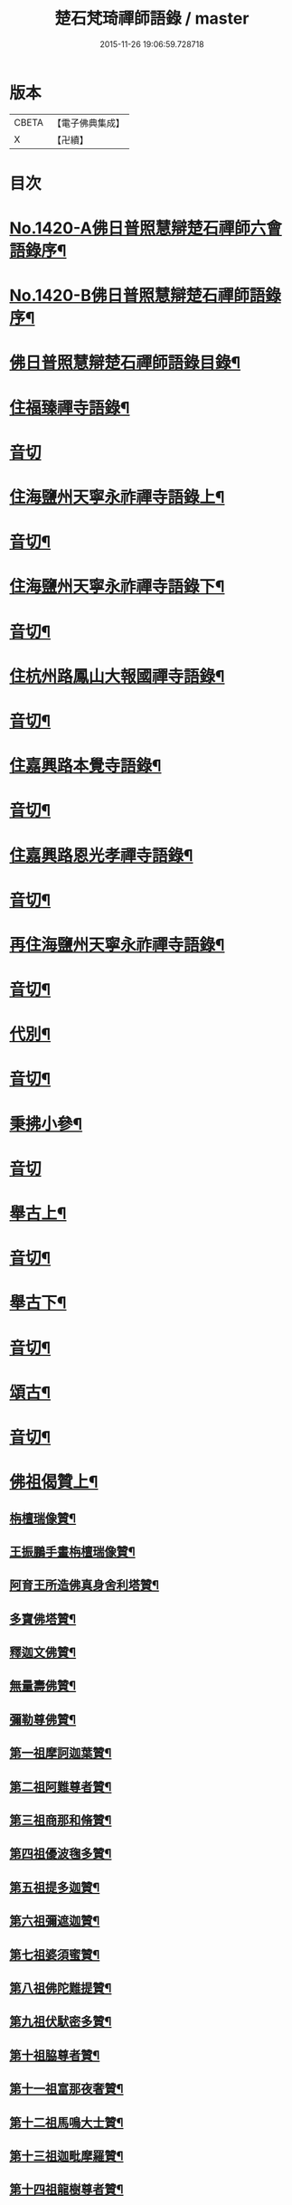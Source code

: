 #+TITLE: 楚石梵琦禪師語錄 / master
#+DATE: 2015-11-26 19:06:59.728718
* 版本
 |     CBETA|【電子佛典集成】|
 |         X|【卍續】    |

* 目次
* [[file:KR6q0353_001.txt::001-0548a1][No.1420-A佛日普照慧辯楚石禪師六會語錄序¶]]
* [[file:KR6q0353_001.txt::0548b11][No.1420-B佛日普照慧辯楚石禪師語錄序¶]]
* [[file:KR6q0353_001.txt::0548c14][佛日普照慧辯楚石禪師語錄目錄¶]]
* [[file:KR6q0353_001.txt::0549c4][住福臻禪寺語錄¶]]
* [[file:KR6q0353_001.txt::0551b24][音切]]
* [[file:KR6q0353_002.txt::002-0551c8][住海鹽州天寧永祚禪寺語錄上¶]]
* [[file:KR6q0353_002.txt::0556c12][音切¶]]
* [[file:KR6q0353_003.txt::003-0556c19][住海鹽州天寧永祚禪寺語錄下¶]]
* [[file:KR6q0353_003.txt::0561c22][音切¶]]
* [[file:KR6q0353_004.txt::004-0562a4][住杭州路鳳山大報國禪寺語錄¶]]
* [[file:KR6q0353_004.txt::0566c17][音切¶]]
* [[file:KR6q0353_005.txt::005-0567a4][住嘉興路本覺寺語錄¶]]
* [[file:KR6q0353_005.txt::0573c19][音切¶]]
* [[file:KR6q0353_006.txt::006-0574a4][住嘉興路恩光孝禪寺語錄¶]]
* [[file:KR6q0353_006.txt::0577c5][音切¶]]
* [[file:KR6q0353_007.txt::007-0577c10][再住海鹽州天寧永祚禪寺語錄¶]]
* [[file:KR6q0353_007.txt::0581c11][音切¶]]
* [[file:KR6q0353_008.txt::008-0581c15][代別¶]]
* [[file:KR6q0353_008.txt::0589c13][音切¶]]
* [[file:KR6q0353_009.txt::009-0589c18][秉拂小參¶]]
* [[file:KR6q0353_009.txt::0594c24][音切]]
* [[file:KR6q0353_010.txt::010-0595a9][舉古上¶]]
* [[file:KR6q0353_010.txt::0601b5][音切¶]]
* [[file:KR6q0353_011.txt::011-0601b12][舉古下¶]]
* [[file:KR6q0353_011.txt::0607c19][音切¶]]
* [[file:KR6q0353_012.txt::012-0608a4][頌古¶]]
* [[file:KR6q0353_012.txt::0615b16][音切¶]]
* [[file:KR6q0353_013.txt::013-0615c4][佛祖偈贊上¶]]
** [[file:KR6q0353_013.txt::013-0615c6][栴檀瑞像贊¶]]
** [[file:KR6q0353_013.txt::013-0615c20][王振鵬手畫栴檀瑞像贊¶]]
** [[file:KR6q0353_013.txt::013-0615c24][阿育王所造佛真身舍利塔贊¶]]
** [[file:KR6q0353_013.txt::0616a4][多寶佛塔贊¶]]
** [[file:KR6q0353_013.txt::0616a8][釋迦文佛贊¶]]
** [[file:KR6q0353_013.txt::0616a12][無量壽佛贊¶]]
** [[file:KR6q0353_013.txt::0616a16][彌勒尊佛贊¶]]
** [[file:KR6q0353_013.txt::0616a20][第一祖摩訶迦葉贊¶]]
** [[file:KR6q0353_013.txt::0616a24][第二祖阿難尊者贊¶]]
** [[file:KR6q0353_013.txt::0616b4][第三祖商那和脩贊¶]]
** [[file:KR6q0353_013.txt::0616b8][第四祖優波毱多贊¶]]
** [[file:KR6q0353_013.txt::0616b12][第五祖提多迦贊¶]]
** [[file:KR6q0353_013.txt::0616b16][第六祖彌遮迦贊¶]]
** [[file:KR6q0353_013.txt::0616b20][第七祖婆須蜜贊¶]]
** [[file:KR6q0353_013.txt::0616b24][第八祖佛陀難提贊¶]]
** [[file:KR6q0353_013.txt::0616c4][第九祖伏䭾密多贊¶]]
** [[file:KR6q0353_013.txt::0616c8][第十祖脇尊者贊¶]]
** [[file:KR6q0353_013.txt::0616c12][第十一祖富那夜奢贊¶]]
** [[file:KR6q0353_013.txt::0616c16][第十二祖馬鳴大士贊¶]]
** [[file:KR6q0353_013.txt::0616c20][第十三祖迦毗摩羅贊¶]]
** [[file:KR6q0353_013.txt::0616c24][第十四祖龍樹尊者贊¶]]
** [[file:KR6q0353_013.txt::0617a4][第十五祖迦那提婆贊¶]]
** [[file:KR6q0353_013.txt::0617a8][第十六祖羅睺羅多贊¶]]
** [[file:KR6q0353_013.txt::0617a12][第十七祖僧伽難提贊¶]]
** [[file:KR6q0353_013.txt::0617a16][第十八祖伽耶舍多贊¶]]
** [[file:KR6q0353_013.txt::0617a20][第十九祖鳩摩羅多贊¶]]
** [[file:KR6q0353_013.txt::0617a24][第二十祖闍夜多贊¶]]
** [[file:KR6q0353_013.txt::0617b4][第二十一祖婆修槃頭贊¶]]
** [[file:KR6q0353_013.txt::0617b8][第二十二祖摩拏羅贊¶]]
** [[file:KR6q0353_013.txt::0617b12][第二十三祖鶴勒那贊¶]]
** [[file:KR6q0353_013.txt::0617b16][第二十四祖師子尊者贊¶]]
** [[file:KR6q0353_013.txt::0617b20][第二十五祖婆舍斯多贊¶]]
** [[file:KR6q0353_013.txt::0617b24][第二十六祖不如蜜多贊¶]]
** [[file:KR6q0353_013.txt::0617c4][第二十七祖般若多羅贊¶]]
** [[file:KR6q0353_013.txt::0617c8][第二十八祖菩提達磨贊¶]]
** [[file:KR6q0353_013.txt::0617c12][第二十九祖慧可大師贊¶]]
** [[file:KR6q0353_013.txt::0617c16][第三十祖僧璨大師贊¶]]
** [[file:KR6q0353_013.txt::0617c20][第三十一祖道信大師贊¶]]
** [[file:KR6q0353_013.txt::0617c24][第三十二祖弘忍大師贊¶]]
** [[file:KR6q0353_013.txt::0618a4][第三十三祖慧能大師贊¶]]
** [[file:KR6q0353_013.txt::0618a8][文殊大士贊¶]]
** [[file:KR6q0353_013.txt::0618a12][普賢大士贊¶]]
** [[file:KR6q0353_013.txt::0618a16][觀音大士贊¶]]
** [[file:KR6q0353_013.txt::0619c21][如意寶輪王菩薩贊¶]]
** [[file:KR6q0353_013.txt::0620a4][地藏王菩薩贊¶]]
** [[file:KR6q0353_013.txt::0620a9][文殊問維摩疾圖贊¶]]
** [[file:KR6q0353_013.txt::0620a13][文殊大士贊¶]]
** [[file:KR6q0353_013.txt::0620a19][維摩居士贊¶]]
** [[file:KR6q0353_013.txt::0620a22][彌勒菩薩贊¶]]
** [[file:KR6q0353_013.txt::0620a24][辟支佛牙贊]]
* [[file:KR6q0353_013.txt::0620b15][音切¶]]
* [[file:KR6q0353_014.txt::014-0620c4][佛祖偈贊下¶]]
** [[file:KR6q0353_014.txt::014-0620c6][十六大阿羅漢贊¶]]
*** [[file:KR6q0353_014.txt::014-0620c7][第一位西瞿耶尼洲賓度羅䟦羅墮闍尊者¶]]
*** [[file:KR6q0353_014.txt::014-0620c11][第二位迦濕彌羅國迦諾迦伐蹉迦尊者¶]]
*** [[file:KR6q0353_014.txt::014-0620c15][第三位東勝身洲迦諾迦䟦釐墮闍尊者¶]]
*** [[file:KR6q0353_014.txt::014-0620c19][第四位北俱盧洲蘇頻陁尊者¶]]
*** [[file:KR6q0353_014.txt::014-0620c23][第五位南贍部洲諾詎羅阿氏多尊者¶]]
*** [[file:KR6q0353_014.txt::0621a4][第六位耽沒羅州䟦陁羅尊者¶]]
*** [[file:KR6q0353_014.txt::0621a8][第七位僧迦茶洲迦理迦尊者¶]]
*** [[file:KR6q0353_014.txt::0621a12][第八位鉢囉羅洲伐闍羅吠多羅尊者¶]]
*** [[file:KR6q0353_014.txt::0621a16][第九位香醉山中戌愽迦尊者¶]]
*** [[file:KR6q0353_014.txt::0621a20][第十位三十三天中半托迦尊者¶]]
*** [[file:KR6q0353_014.txt::0621a24][第十一位畢利颺瞿洲羅怙羅尊者¶]]
*** [[file:KR6q0353_014.txt::0621b4][第十二位半度波山中迦那犀那尊者¶]]
*** [[file:KR6q0353_014.txt::0621b8][第十三位廣脇山中因竭陁尊者¶]]
*** [[file:KR6q0353_014.txt::0621b12][第十四位可住山中伐那波斯尊者¶]]
*** [[file:KR6q0353_014.txt::0621b16][第十五位鷲峯山中阿氏多尊者¶]]
*** [[file:KR6q0353_014.txt::0621b20][第十六位持軸山中注茶半托迦尊者¶]]
** [[file:KR6q0353_014.txt::0621b24][第九祖伏䭾蜜多贊¶]]
** [[file:KR6q0353_014.txt::0621c6][布袋贊¶]]
** [[file:KR6q0353_014.txt::0621c15][寒拾贊¶]]
** [[file:KR6q0353_014.txt::0621c24][智者大師贊¶]]
** [[file:KR6q0353_014.txt::0622a6][清涼國師贊¶]]
** [[file:KR6q0353_014.txt::0622a11][達磨大師贊¶]]
** [[file:KR6q0353_014.txt::0622b5][因陀羅所畫十六祖聞上人請贊¶]]
*** [[file:KR6q0353_014.txt::0622b6][初祖¶]]
*** [[file:KR6q0353_014.txt::0622b8][六祖¶]]
*** [[file:KR6q0353_014.txt::0622b10][牛頭¶]]
*** [[file:KR6q0353_014.txt::0622b12][鳥窠¶]]
*** [[file:KR6q0353_014.txt::0622b14][南岳¶]]
*** [[file:KR6q0353_014.txt::0622b16][馬祖¶]]
*** [[file:KR6q0353_014.txt::0622b18][百丈¶]]
*** [[file:KR6q0353_014.txt::0622b20][趙州¶]]
*** [[file:KR6q0353_014.txt::0622b22][雪峯¶]]
*** [[file:KR6q0353_014.txt::0622b24][玄沙¶]]
*** [[file:KR6q0353_014.txt::0622c2][雲門¶]]
*** [[file:KR6q0353_014.txt::0622c4][慈明¶]]
*** [[file:KR6q0353_014.txt::0622c6][楊岐¶]]
*** [[file:KR6q0353_014.txt::0622c8][白雲¶]]
*** [[file:KR6q0353_014.txt::0622c10][圓悟¶]]
*** [[file:KR6q0353_014.txt::0622c12][大慧¶]]
** [[file:KR6q0353_014.txt::0622c14][因陀羅所畫諸聖聞上人請贊¶]]
*** [[file:KR6q0353_014.txt::0622c15][空生¶]]
*** [[file:KR6q0353_014.txt::0622c17][豐干¶]]
*** [[file:KR6q0353_014.txt::0622c19][寒山¶]]
*** [[file:KR6q0353_014.txt::0622c21][拾得¶]]
*** [[file:KR6q0353_014.txt::0622c23][寶公¶]]
*** [[file:KR6q0353_014.txt::0622c24][布袋]]
*** [[file:KR6q0353_014.txt::0623a3][懶瓚¶]]
*** [[file:KR6q0353_014.txt::0623a5][船子¶]]
** [[file:KR6q0353_014.txt::0623a7][趙州和尚贊¶]]
** [[file:KR6q0353_014.txt::0623a13][雲門大師贊¶]]
** [[file:KR6q0353_014.txt::0623a19][臨濟大師贊¶]]
** [[file:KR6q0353_014.txt::0623a24][楊岐祖師贊¶]]
** [[file:KR6q0353_014.txt::0623b4][五祖和尚贊¶]]
** [[file:KR6q0353_014.txt::0623b10][圓悟祖師贊¶]]
** [[file:KR6q0353_014.txt::0623b16][大慧祖師贊¶]]
** [[file:KR6q0353_014.txt::0623b23][日本淵默菴畫二十二祖請贊¶]]
*** [[file:KR6q0353_014.txt::0623b24][初祖¶]]
*** [[file:KR6q0353_014.txt::0623c3][二祖¶]]
*** [[file:KR6q0353_014.txt::0623c6][三祖¶]]
*** [[file:KR6q0353_014.txt::0623c9][四祖¶]]
*** [[file:KR6q0353_014.txt::0623c12][五祖¶]]
*** [[file:KR6q0353_014.txt::0623c15][六祖¶]]
*** [[file:KR6q0353_014.txt::0623c18][南岳¶]]
*** [[file:KR6q0353_014.txt::0623c21][馬祖¶]]
*** [[file:KR6q0353_014.txt::0623c24][百丈¶]]
*** [[file:KR6q0353_014.txt::0624a3][黃檗¶]]
*** [[file:KR6q0353_014.txt::0624a6][臨濟¶]]
*** [[file:KR6q0353_014.txt::0624a9][興化¶]]
*** [[file:KR6q0353_014.txt::0624a12][南院¶]]
*** [[file:KR6q0353_014.txt::0624a15][風穴¶]]
*** [[file:KR6q0353_014.txt::0624a18][首山¶]]
*** [[file:KR6q0353_014.txt::0624a21][汾陽¶]]
*** [[file:KR6q0353_014.txt::0624a24][慈明¶]]
*** [[file:KR6q0353_014.txt::0624b3][楊岐¶]]
*** [[file:KR6q0353_014.txt::0624b6][白雲¶]]
*** [[file:KR6q0353_014.txt::0624b9][五祖¶]]
*** [[file:KR6q0353_014.txt::0624b12][圓悟¶]]
*** [[file:KR6q0353_014.txt::0624b15][妙喜¶]]
** [[file:KR6q0353_014.txt::0624b18][徑山寂照先師元叟和尚贊¶]]
** [[file:KR6q0353_014.txt::0624b24][道場晉翁和尚贊¶]]
** [[file:KR6q0353_014.txt::0624c5][受業先師天寧訥翁和尚贊¶]]
** [[file:KR6q0353_014.txt::0624c12][自題¶]]
** [[file:KR6q0353_014.txt::0625a8][古鼎和尚遺像祥符林長老請贊¶]]
** [[file:KR6q0353_014.txt::0625a12][紹興崇報行中和尚壽像上乘明長老請贊¶]]
** [[file:KR6q0353_014.txt::0625a18][西白禪師壽像祇園文長老請贊¶]]
* [[file:KR6q0353_014.txt::0625b2][音切¶]]
* [[file:KR6q0353_015.txt::015-0625b10][法語¶]]
** [[file:KR6q0353_015.txt::015-0625b12][示覺首座¶]]
** [[file:KR6q0353_015.txt::015-0625b20][示觀提點¶]]
** [[file:KR6q0353_015.txt::0625c5][示辯長老¶]]
** [[file:KR6q0353_015.txt::0625c17][此宗示弘首座¶]]
** [[file:KR6q0353_015.txt::0626a5][示觀藏主¶]]
* [[file:KR6q0353_015.txt::0626a18][偈頌一¶]]
** [[file:KR6q0353_015.txt::0626a20][送智維那往江西¶]]
** [[file:KR6q0353_015.txt::0626b6][送默菴淵首座¶]]
** [[file:KR6q0353_015.txt::0626b14][示善禪人¶]]
** [[file:KR6q0353_015.txt::0626b20][送中竺月首座遊江西¶]]
** [[file:KR6q0353_015.txt::0626c2][送福州諾禪人再參天童¶]]
** [[file:KR6q0353_015.txt::0626c8][送朗藏主禮栴檀像文殊聖師¶]]
** [[file:KR6q0353_015.txt::0626c16][送圭侍者歸天台¶]]
** [[file:KR6q0353_015.txt::0626c23][送贊禪人遊台雁¶]]
** [[file:KR6q0353_015.txt::0627a8][送顯侍者遊四明¶]]
** [[file:KR6q0353_015.txt::0627a13][送昇禪人遊金陵¶]]
** [[file:KR6q0353_015.txt::0627a23][送能仁顯首座遊金陵¶]]
** [[file:KR6q0353_015.txt::0627b6][用南楚和尚韻送玫書記往天童禮寶陀¶]]
** [[file:KR6q0353_015.txt::0627b13][送印禪人¶]]
** [[file:KR6q0353_015.txt::0627b18][送大梅元維那¶]]
** [[file:KR6q0353_015.txt::0627b23][送祥禪人¶]]
** [[file:KR6q0353_015.txt::0627c3][送延聖世首座還日本¶]]
** [[file:KR6q0353_015.txt::0627c7][送淨慈妙藏主¶]]
** [[file:KR6q0353_015.txt::0627c12][送天寧敬藏主¶]]
** [[file:KR6q0353_015.txt::0627c17][送觀藏主還里¶]]
** [[file:KR6q0353_015.txt::0627c21][送報本禧都寺¶]]
** [[file:KR6q0353_015.txt::0628a2][送中竺偉藏主¶]]
** [[file:KR6q0353_015.txt::0628a7][送一禪人¶]]
** [[file:KR6q0353_015.txt::0628a12][送了禪人¶]]
** [[file:KR6q0353_015.txt::0628a17][送雲禪人回仰山¶]]
** [[file:KR6q0353_015.txt::0628a22][送喜禪人¶]]
** [[file:KR6q0353_015.txt::0628b4][送宜禪人¶]]
** [[file:KR6q0353_015.txt::0628b9][送日本東藏主遊台鴈¶]]
** [[file:KR6q0353_015.txt::0628b15][送徑山空維那¶]]
** [[file:KR6q0353_015.txt::0628b20][送訢侍者參松月翁¶]]
** [[file:KR6q0353_015.txt::0628c3][送月侍者江西禮祖¶]]
** [[file:KR6q0353_015.txt::0628c8][送義禪人遊台鴈¶]]
** [[file:KR6q0353_015.txt::0628c14][送徹侍者禮補陀兼省師覲親¶]]
** [[file:KR6q0353_015.txt::0628c20][送哲禪人仗錫省師并柬仲默和尚¶]]
** [[file:KR6q0353_015.txt::0629a3][送淨慈明侍者回東山¶]]
** [[file:KR6q0353_015.txt::0629a9][送哲藏主省師¶]]
** [[file:KR6q0353_015.txt::0629a17][送均禪人禮祖¶]]
** [[file:KR6q0353_015.txt::0629a22][贈智浴主誦經化柴¶]]
** [[file:KR6q0353_015.txt::0629b5][送石霜在首座歸國¶]]
** [[file:KR6q0353_015.txt::0629b11][送彭禪人歸里¶]]
** [[file:KR6q0353_015.txt::0629b18][送的藏主歸里¶]]
** [[file:KR6q0353_015.txt::0629b24][送天寧謚藏主回淨光¶]]
** [[file:KR6q0353_015.txt::0629c8][送因維那省親¶]]
** [[file:KR6q0353_015.txt::0629c15][送澤禪人¶]]
** [[file:KR6q0353_015.txt::0629c21][送興藏主游金陵¶]]
** [[file:KR6q0353_015.txt::0630a3][送心禪人¶]]
** [[file:KR6q0353_015.txt::0630a7][送蔣山皎藏主¶]]
** [[file:KR6q0353_015.txt::0630a12][送源維那¶]]
** [[file:KR6q0353_015.txt::0630a17][送森藏主¶]]
** [[file:KR6q0353_015.txt::0630a22][送基禪人¶]]
** [[file:KR6q0353_015.txt::0630b4][送道場傅維那¶]]
** [[file:KR6q0353_015.txt::0630b11][送寧禪人禮祖¶]]
** [[file:KR6q0353_015.txt::0630b15][送性禪人¶]]
** [[file:KR6q0353_015.txt::0630b19][送清禪人之九江¶]]
** [[file:KR6q0353_015.txt::0630b24][送吉禪人¶]]
** [[file:KR6q0353_015.txt::0630c6][送直藏主¶]]
** [[file:KR6q0353_015.txt::0630c12][送珠藏主回廣¶]]
** [[file:KR6q0353_015.txt::0630c17][送方禪人回仰山¶]]
** [[file:KR6q0353_015.txt::0630c22][送福禪人回閩¶]]
** [[file:KR6q0353_015.txt::0631a3][送覩禪人禮五臺¶]]
** [[file:KR6q0353_015.txt::0631a8][送道禪人¶]]
** [[file:KR6q0353_015.txt::0631a13][送慶禪人¶]]
** [[file:KR6q0353_015.txt::0631a17][送幸禪人¶]]
** [[file:KR6q0353_015.txt::0631a22][送密禪人¶]]
* [[file:KR6q0353_015.txt::0631b6][音切¶]]
* [[file:KR6q0353_016.txt::016-0631b12][偈頌二¶]]
** [[file:KR6q0353_016.txt::016-0631b14][送全首座回仰山¶]]
** [[file:KR6q0353_016.txt::016-0631b21][送宗禪人回雪峯¶]]
** [[file:KR6q0353_016.txt::0631c5][送普禪人還閩¶]]
** [[file:KR6q0353_016.txt::0631c11][送一禪人禮補陀¶]]
** [[file:KR6q0353_016.txt::0631c16][送俊禪人¶]]
** [[file:KR6q0353_016.txt::0631c21][送可禪人¶]]
** [[file:KR6q0353_016.txt::0632a2][送理禪人¶]]
** [[file:KR6q0353_016.txt::0632a7][送巳禪人¶]]
** [[file:KR6q0353_016.txt::0632a12][送性禪人之江湘¶]]
** [[file:KR6q0353_016.txt::0632a17][送匡禪人¶]]
** [[file:KR6q0353_016.txt::0632a23][送證禪人省親¶]]
** [[file:KR6q0353_016.txt::0632b4][送淨禪人¶]]
** [[file:KR6q0353_016.txt::0632b9][送化禪人¶]]
** [[file:KR6q0353_016.txt::0632b15][送中竺恭藏主回東浙¶]]
** [[file:KR6q0353_016.txt::0632b22][送天童證侍者再參¶]]
** [[file:KR6q0353_016.txt::0632c2][送應侍者禮補陀¶]]
** [[file:KR6q0353_016.txt::0632c6][送瑛維那禮補陀¶]]
** [[file:KR6q0353_016.txt::0632c11][送高麗蘭禪人禮補陀¶]]
** [[file:KR6q0353_016.txt::0632c16][送俊禪人浙東參禮¶]]
** [[file:KR6q0353_016.txt::0632c21][送徑山英首座歸鄞¶]]
** [[file:KR6q0353_016.txt::0633a4][送炬首座遊台溫¶]]
** [[file:KR6q0353_016.txt::0633a10][送孚侍者之浙東¶]]
** [[file:KR6q0353_016.txt::0633a15][送信首座參禮育王寶陀¶]]
** [[file:KR6q0353_016.txt::0633b2][送寶陀鼎維那¶]]
** [[file:KR6q0353_016.txt::0633b8][送順禪人并柬乃師¶]]
** [[file:KR6q0353_016.txt::0633b13][送萬年楚藏主回日本¶]]
** [[file:KR6q0353_016.txt::0633b18][送汀州文禪人¶]]
** [[file:KR6q0353_016.txt::0633c2][送昱禪人回三平¶]]
** [[file:KR6q0353_016.txt::0633c8][送弘藏主還徑山兼柬西白首座¶]]
** [[file:KR6q0353_016.txt::0633c14][送高麗順禪人歸國¶]]
** [[file:KR6q0353_016.txt::0633c23][送欽首座南還¶]]
** [[file:KR6q0353_016.txt::0634a4][送參侍者¶]]
** [[file:KR6q0353_016.txt::0634a10][送寧侍者參方禮祖¶]]
** [[file:KR6q0353_016.txt::0634a16][送雪竇榮藏主歸國¶]]
** [[file:KR6q0353_016.txt::0634a22][送參侍者參方¶]]
** [[file:KR6q0353_016.txt::0634b5][送越藏主¶]]
** [[file:KR6q0353_016.txt::0634b11][送志禪人¶]]
** [[file:KR6q0353_016.txt::0634b17][送吳中滋禪人¶]]
** [[file:KR6q0353_016.txt::0634b23][送中竺海維那¶]]
** [[file:KR6q0353_016.txt::0634c4][送廣南慧藏主¶]]
** [[file:KR6q0353_016.txt::0634c9][送進禪人之浙東¶]]
** [[file:KR6q0353_016.txt::0634c14][送東侍者之天平¶]]
** [[file:KR6q0353_016.txt::0634c19][送常上人¶]]
** [[file:KR6q0353_016.txt::0634c24][送萬壽通侍者¶]]
** [[file:KR6q0353_016.txt::0635a5][送淨慈道藏主還景德¶]]
** [[file:KR6q0353_016.txt::0635a11][送愚叟如西堂¶]]
** [[file:KR6q0353_016.txt::0635a17][送宗藏主¶]]
** [[file:KR6q0353_016.txt::0635a22][送聖壽政維那¶]]
** [[file:KR6q0353_016.txt::0635b3][送淨慈壽首座還日本¶]]
** [[file:KR6q0353_016.txt::0635b13][送延壽梓知客¶]]
** [[file:KR6q0353_016.txt::0635b17][送蔣山澄知客¶]]
** [[file:KR6q0353_016.txt::0635b22][送日本易上人¶]]
** [[file:KR6q0353_016.txt::0635c3][送靈隱福藏主¶]]
** [[file:KR6q0353_016.txt::0635c9][送亮侍者參方¶]]
** [[file:KR6q0353_016.txt::0635c15][送觀首座¶]]
** [[file:KR6q0353_016.txt::0635c20][送雙林湛侍者¶]]
** [[file:KR6q0353_016.txt::0635c24][送靈隱聚藏主]]
** [[file:KR6q0353_016.txt::0636a5][送默維那¶]]
** [[file:KR6q0353_016.txt::0636a11][送隆侍者¶]]
** [[file:KR6q0353_016.txt::0636a15][送四明瑞巖潤藏主¶]]
** [[file:KR6q0353_016.txt::0636a19][送久藏主游天台雁蕩¶]]
** [[file:KR6q0353_016.txt::0636b3][送玹侍者還里¶]]
** [[file:KR6q0353_016.txt::0636b8][答道場清遠禪師¶]]
** [[file:KR6q0353_016.txt::0636b13][寄尼孫靜山主¶]]
** [[file:KR6q0353_016.txt::0636b18][送道場濬藏主¶]]
** [[file:KR6q0353_016.txt::0636b24][送智門斯道¶]]
** [[file:KR6q0353_016.txt::0636c6][示徒弟心安參方¶]]
** [[file:KR6q0353_016.txt::0636c13][送日本春侍者¶]]
** [[file:KR6q0353_016.txt::0636c19][送進侍者¶]]
** [[file:KR6q0353_016.txt::0636c24][送用首座¶]]
** [[file:KR6q0353_016.txt::0637a5][送權維那¶]]
** [[file:KR6q0353_016.txt::0637a11][送志侍者¶]]
** [[file:KR6q0353_016.txt::0637a19][贈前西隱玉磵血書華嚴經¶]]
** [[file:KR6q0353_016.txt::0637a24][次韻贈西隱白石]]
* [[file:KR6q0353_016.txt::0637b9][音切¶]]
* [[file:KR6q0353_017.txt::017-0637b15][偈頌三¶]]
** [[file:KR6q0353_017.txt::017-0637b17][贈五臺體法師¶]]
** [[file:KR6q0353_017.txt::0637c3][送徒弟巘書記參方¶]]
** [[file:KR6q0353_017.txt::0637c9][送有侍者游天台¶]]
** [[file:KR6q0353_017.txt::0637c13][送虎丘應藏主¶]]
** [[file:KR6q0353_017.txt::0637c18][送淨慈海藏主¶]]
** [[file:KR6q0353_017.txt::0637c24][送印侍者遊南岳¶]]
** [[file:KR6q0353_017.txt::0638a9][送心姪參方¶]]
** [[file:KR6q0353_017.txt::0638a15][送雲居玉維那禮補陀¶]]
** [[file:KR6q0353_017.txt::0638a23][送義藏主¶]]
** [[file:KR6q0353_017.txt::0638b4][送玄禪人之江西¶]]
** [[file:KR6q0353_017.txt::0638b10][送成侍者參方¶]]
** [[file:KR6q0353_017.txt::0638b14][送大藏主歸里奔喪¶]]
** [[file:KR6q0353_017.txt::0638b19][送晟侍者¶]]
** [[file:KR6q0353_017.txt::0638b24][送彝藏主]]
** [[file:KR6q0353_017.txt::0638c5][送淨慈顏藏主游廬山¶]]
** [[file:KR6q0353_017.txt::0638c19][送聰禪人¶]]
** [[file:KR6q0353_017.txt::0638c24][送大慈讓維那]]
** [[file:KR6q0353_017.txt::0639a6][送中天竺吾藏主還日本¶]]
** [[file:KR6q0353_017.txt::0639a13][送儀侍者游天台鴈蕩¶]]
** [[file:KR6q0353_017.txt::0639a20][送伊藏主游四明天台¶]]
** [[file:KR6q0353_017.txt::0639b10][送諸侍者游天台鴈蕩¶]]
** [[file:KR6q0353_017.txt::0639b21][送壽禪人¶]]
** [[file:KR6q0353_017.txt::0639b24][送吾禪人]]
** [[file:KR6q0353_017.txt::0639c4][送日本建長佐侍者之廬山¶]]
** [[file:KR6q0353_017.txt::0639c11][送明禪人參徑山兼柬古鼎和尚¶]]
** [[file:KR6q0353_017.txt::0639c16][送日本侍者¶]]
** [[file:KR6q0353_017.txt::0639c21][送天寧元首座¶]]
** [[file:KR6q0353_017.txt::0640a3][送中竺宏侍者¶]]
** [[file:KR6q0353_017.txt::0640a7][送徑山一藏主¶]]
** [[file:KR6q0353_017.txt::0640a13][送中竺岳藏主¶]]
** [[file:KR6q0353_017.txt::0640a19][贈遠侍者¶]]
** [[file:KR6q0353_017.txt::0640a24][送靈隱文藏主]]
** [[file:KR6q0353_017.txt::0640b7][送慧藏主¶]]
** [[file:KR6q0353_017.txt::0640b13][送日本丘侍之金陵¶]]
** [[file:KR6q0353_017.txt::0640b18][送端侍者¶]]
** [[file:KR6q0353_017.txt::0640b24][月菴¶]]
** [[file:KR6q0353_017.txt::0640c7][雲海¶]]
** [[file:KR6q0353_017.txt::0640c18][雲庵¶]]
** [[file:KR6q0353_017.txt::0641a5][鏡庵¶]]
** [[file:KR6q0353_017.txt::0641a10][古航¶]]
** [[file:KR6q0353_017.txt::0641a17][無文¶]]
** [[file:KR6q0353_017.txt::0641b2][斯道贈萬壽由藏主¶]]
** [[file:KR6q0353_017.txt::0641b8][梅隱¶]]
** [[file:KR6q0353_017.txt::0641b15][大徹贈中竺奯藏主¶]]
** [[file:KR6q0353_017.txt::0641b21][松石贈中竺貞書記¶]]
** [[file:KR6q0353_017.txt::0641c2][無相贈日本訥藏主¶]]
** [[file:KR6q0353_017.txt::0641c6][龍淵贈驪藏主¶]]
** [[file:KR6q0353_017.txt::0641c11][無外贈日本嚴藏主¶]]
** [[file:KR6q0353_017.txt::0641c17][鼇山贈仙巖金長老¶]]
** [[file:KR6q0353_017.txt::0641c23][古木贈榮藏主¶]]
** [[file:KR6q0353_017.txt::0642a6][心源贈悅維那¶]]
** [[file:KR6q0353_017.txt::0642a11][碩林贈中竺果首座¶]]
** [[file:KR6q0353_017.txt::0642a17][大機贈日本全藏主¶]]
** [[file:KR6q0353_017.txt::0642a23][無盡贈登山主¶]]
** [[file:KR6q0353_017.txt::0642b3][智隱贈愚禪人¶]]
** [[file:KR6q0353_017.txt::0642b7][無隱贈吾禪人¶]]
** [[file:KR6q0353_017.txt::0642b12][思遠贈日本聞侍者¶]]
** [[file:KR6q0353_017.txt::0642b19][桂巖贈日本淨居月長老¶]]
** [[file:KR6q0353_017.txt::0642b23][絕照贈用首座¶]]
** [[file:KR6q0353_017.txt::0642c5][香山贈果長老¶]]
** [[file:KR6q0353_017.txt::0642c9][中山贈頴首座¶]]
** [[file:KR6q0353_017.txt::0642c14][大岳贈日本積首座¶]]
** [[file:KR6q0353_017.txt::0642c20][大心¶]]
** [[file:KR6q0353_017.txt::0642c24][無方]]
** [[file:KR6q0353_017.txt::0643a6][南隱¶]]
** [[file:KR6q0353_017.txt::0643a12][實菴¶]]
** [[file:KR6q0353_017.txt::0643a16][笑雲¶]]
** [[file:KR6q0353_017.txt::0643a23][少林¶]]
** [[file:KR6q0353_017.txt::0643b3][西源贈遠首座¶]]
** [[file:KR6q0353_017.txt::0643b9][一源¶]]
** [[file:KR6q0353_017.txt::0643b15][海屋¶]]
** [[file:KR6q0353_017.txt::0643b22][谷隱¶]]
** [[file:KR6q0353_017.txt::0643c2][閒閒¶]]
* [[file:KR6q0353_017.txt::0643c6][音切¶]]
* [[file:KR6q0353_018.txt::018-0643c12][偈頌四¶]]
** [[file:KR6q0353_018.txt::018-0643c14][明真頌二十八首¶]]
** [[file:KR6q0353_018.txt::0645b10][招提德嚴法師講首楞嚴經說偈一十八首寄之¶]]
** [[file:KR6q0353_018.txt::0646a18][示諸禪人九首¶]]
** [[file:KR6q0353_018.txt::0646b22][閱藏諸僧求偈六首¶]]
** [[file:KR6q0353_018.txt::0646c17][送僧住菴九首¶]]
** [[file:KR6q0353_018.txt::0647a21][示華嚴會諸友八首¶]]
** [[file:KR6q0353_018.txt::0647b22][送僧入蜀四首¶]]
** [[file:KR6q0353_018.txt::0647c11][送僧之廬山¶]]
** [[file:KR6q0353_018.txt::0647c15][寄雙林東溟¶]]
** [[file:KR6q0353_018.txt::0647c19][寄聖壽千嚴¶]]
** [[file:KR6q0353_018.txt::0647c23][悼焦山道元¶]]
** [[file:KR6q0353_018.txt::0648a3][悼江心石室¶]]
** [[file:KR6q0353_018.txt::0648a7][賀徑山永首座¶]]
** [[file:KR6q0353_018.txt::0648a11][示僧四首¶]]
** [[file:KR6q0353_018.txt::0648a24][答浮慈和尚韻送彝藏主三首¶]]
** [[file:KR6q0353_018.txt::0648b10][宗鏡錄華嚴十種無礙成十偈示僧¶]]
*** [[file:KR6q0353_018.txt::0648b11][一理事無礙¶]]
*** [[file:KR6q0353_018.txt::0648b15][二成壞無礙¶]]
*** [[file:KR6q0353_018.txt::0648b19][三廣狹無礙¶]]
*** [[file:KR6q0353_018.txt::0648b23][四一多無礙¶]]
*** [[file:KR6q0353_018.txt::0648c3][五相即無礙¶]]
*** [[file:KR6q0353_018.txt::0648c7][六微細無礙¶]]
*** [[file:KR6q0353_018.txt::0648c11][七隱顯無礙¶]]
*** [[file:KR6q0353_018.txt::0648c15][八重現無礙¶]]
*** [[file:KR6q0353_018.txt::0648c19][九主伴無礙¶]]
*** [[file:KR6q0353_018.txt::0648c23][十三世無礙¶]]
** [[file:KR6q0353_018.txt::0649a3][澄靈散聖山居偈如寶藏主求和¶]]
** [[file:KR6q0353_018.txt::0649a7][寄天童孚中和尚¶]]
** [[file:KR6q0353_018.txt::0649a11][寄大慈晦谷和尚¶]]
* [[file:KR6q0353_018.txt::0649a18][音切¶]]
* [[file:KR6q0353_019.txt::019-0649b4][偈頌五¶]]
** [[file:KR6q0353_019.txt::019-0649b6][四料揀¶]]
** [[file:KR6q0353_019.txt::019-0649b15][總頌¶]]
** [[file:KR6q0353_019.txt::019-0649b18][四賓主¶]]
** [[file:KR6q0353_019.txt::0649c3][總頌¶]]
** [[file:KR6q0353_019.txt::0649c6][四喝¶]]
** [[file:KR6q0353_019.txt::0649c15][三玄三要¶]]
** [[file:KR6q0353_019.txt::0650a4][首山綱宗偈¶]]
** [[file:KR6q0353_019.txt::0650a7][汾陽三訣¶]]
** [[file:KR6q0353_019.txt::0650a11][十智同真¶]]
** [[file:KR6q0353_019.txt::0650a22][黃龍三關¶]]
** [[file:KR6q0353_019.txt::0650b5][寄高麗檜巖至無極長老¶]]
** [[file:KR6q0353_019.txt::0650b20][和梁山十牛頌¶]]
*** [[file:KR6q0353_019.txt::0650b21][尋牛¶]]
*** [[file:KR6q0353_019.txt::0650b24][見跡¶]]
*** [[file:KR6q0353_019.txt::0650c3][見牛¶]]
*** [[file:KR6q0353_019.txt::0650c6][得牛¶]]
*** [[file:KR6q0353_019.txt::0650c9][牧牛¶]]
*** [[file:KR6q0353_019.txt::0650c12][騎牛歸家¶]]
*** [[file:KR6q0353_019.txt::0650c15][亡牛存人¶]]
*** [[file:KR6q0353_019.txt::0650c18][人牛俱亡¶]]
*** [[file:KR6q0353_019.txt::0650c21][返本還源¶]]
*** [[file:KR6q0353_019.txt::0650c24][入廛垂手¶]]
** [[file:KR6q0353_019.txt::0651a3][十二時頌¶]]
** [[file:KR6q0353_019.txt::0651b4][送玹上人禮祖¶]]
** [[file:KR6q0353_019.txt::0651b7][送道場馨維那¶]]
** [[file:KR6q0353_019.txt::0651b10][送立禪人還七閩¶]]
** [[file:KR6q0353_019.txt::0651b13][送遂藏主歸靈隱¶]]
** [[file:KR6q0353_019.txt::0651b16][送賢禪人¶]]
** [[file:KR6q0353_019.txt::0651b19][送英禪人¶]]
** [[file:KR6q0353_019.txt::0651b22][送玄侍者¶]]
** [[file:KR6q0353_019.txt::0651b24][送虎丘定藏主]]
** [[file:KR6q0353_019.txt::0651c4][送玉泉昌侍者¶]]
** [[file:KR6q0353_019.txt::0651c7][送虎丘順侍者¶]]
** [[file:KR6q0353_019.txt::0651c10][送問禪行者¶]]
** [[file:KR6q0353_019.txt::0651c13][送徑山志書記¶]]
** [[file:KR6q0353_019.txt::0651c16][送容禪人¶]]
** [[file:KR6q0353_019.txt::0651c19][送昌禪人¶]]
** [[file:KR6q0353_019.txt::0651c22][送興禪人之天台¶]]
** [[file:KR6q0353_019.txt::0651c24][謝人送炭]]
** [[file:KR6q0353_019.txt::0652a4][夜坐¶]]
** [[file:KR6q0353_019.txt::0652a7][送一禪人¶]]
** [[file:KR6q0353_019.txt::0652a10][送日禪人遊南岳¶]]
** [[file:KR6q0353_019.txt::0652a13][送明禪人遊天台¶]]
** [[file:KR6q0353_019.txt::0652a16][送貭禪人遊南岳¶]]
** [[file:KR6q0353_019.txt::0652a19][送宜禪人之姑蘇¶]]
** [[file:KR6q0353_019.txt::0652a22][翫月¶]]
** [[file:KR6q0353_019.txt::0652a24][送清禪人參方]]
** [[file:KR6q0353_019.txt::0652b4][聞子規¶]]
** [[file:KR6q0353_019.txt::0652b7][送巳禪人¶]]
** [[file:KR6q0353_019.txt::0652b10][因僧請益五祖演和尚語示之¶]]
** [[file:KR6q0353_019.txt::0652b13][寄憲使士敬王公¶]]
** [[file:KR6q0353_019.txt::0652b18][贈南岳山禪人¶]]
** [[file:KR6q0353_019.txt::0652b21][寄同參¶]]
** [[file:KR6q0353_019.txt::0652c2][漁者¶]]
** [[file:KR6q0353_019.txt::0652c5][因雪示眾¶]]
** [[file:KR6q0353_019.txt::0652c8][道童參政見訪¶]]
** [[file:KR6q0353_019.txt::0652c13][寒夜寄友¶]]
** [[file:KR6q0353_019.txt::0652c16][用韻答國清夢堂和尚¶]]
** [[file:KR6q0353_019.txt::0652c21][答東山楚材和尚¶]]
** [[file:KR6q0353_019.txt::0653a2][答妙菴玄首座¶]]
** [[file:KR6q0353_019.txt::0653a7][答瓊西堂¶]]
** [[file:KR6q0353_019.txt::0653a10][題船子夾山圖¶]]
** [[file:KR6q0353_019.txt::0653a13][洞山云直道本來無一物亦未合得他衣鉢頌云¶]]
** [[file:KR6q0353_019.txt::0653a16][有僧下九十六轉語末後云設使將來他亦不受頌云¶]]
** [[file:KR6q0353_019.txt::0653a19][送傳禪人¶]]
** [[file:KR6q0353_019.txt::0653a22][送舜禪人¶]]
** [[file:KR6q0353_019.txt::0653b3][送瓊禪人之天台¶]]
** [[file:KR6q0353_019.txt::0653b6][送因禪人之江西禮祖¶]]
** [[file:KR6q0353_019.txt::0653b9][送圓禪人¶]]
** [[file:KR6q0353_019.txt::0653b12][送敬禪人參方¶]]
** [[file:KR6q0353_019.txt::0653b15][送初禪人禮五臺¶]]
** [[file:KR6q0353_019.txt::0653b18][送德禪人之南岳¶]]
** [[file:KR6q0353_019.txt::0653b21][送福知客之江西¶]]
** [[file:KR6q0353_019.txt::0653b24][送省侍者省母¶]]
** [[file:KR6q0353_019.txt::0653c3][送安禪人往參天童¶]]
** [[file:KR6q0353_019.txt::0653c6][送先禪人用蔣山韻¶]]
** [[file:KR6q0353_019.txt::0653c9][送勤禪人禮白塔栴檀像五臺文殊¶]]
** [[file:KR6q0353_019.txt::0653c12][送人禮寶陀十首¶]]
** [[file:KR6q0353_019.txt::0654a9][竺堂¶]]
** [[file:KR6q0353_019.txt::0654a12][鐵壁¶]]
** [[file:KR6q0353_019.txt::0654a15][友巖¶]]
** [[file:KR6q0353_019.txt::0654a18][寶山¶]]
** [[file:KR6q0353_019.txt::0654a21][無住¶]]
** [[file:KR6q0353_019.txt::0654a24][汝海¶]]
** [[file:KR6q0353_019.txt::0654b5][太虗¶]]
** [[file:KR6q0353_019.txt::0654b8][元菴¶]]
** [[file:KR6q0353_019.txt::0654b11][大經¶]]
** [[file:KR6q0353_019.txt::0654b14][大愚¶]]
** [[file:KR6q0353_019.txt::0654b17][無盡¶]]
** [[file:KR6q0353_019.txt::0654b20][定山¶]]
** [[file:KR6q0353_019.txt::0654b23][竹所¶]]
** [[file:KR6q0353_019.txt::0654c2][春泉¶]]
** [[file:KR6q0353_019.txt::0654c5][梅叟¶]]
** [[file:KR6q0353_019.txt::0654c8][無旨¶]]
** [[file:KR6q0353_019.txt::0654c11][蓬隱¶]]
** [[file:KR6q0353_019.txt::0654c14][道林¶]]
** [[file:KR6q0353_019.txt::0654c17][無得¶]]
** [[file:KR6q0353_019.txt::0654c20][道山¶]]
** [[file:KR6q0353_019.txt::0654c23][竺隱¶]]
** [[file:KR6q0353_019.txt::0655a2][正宗¶]]
** [[file:KR6q0353_019.txt::0655a5][大網¶]]
** [[file:KR6q0353_019.txt::0655a8][翠庭¶]]
** [[file:KR6q0353_019.txt::0655a11][劍關¶]]
** [[file:KR6q0353_019.txt::0655a14][大千¶]]
** [[file:KR6q0353_019.txt::0655a17][靈仲¶]]
** [[file:KR6q0353_019.txt::0655a20][別峯¶]]
** [[file:KR6q0353_019.txt::0655a23][象外¶]]
** [[file:KR6q0353_019.txt::0655b2][無邪¶]]
** [[file:KR6q0353_019.txt::0655b5][一初¶]]
** [[file:KR6q0353_019.txt::0655b8][實菴¶]]
** [[file:KR6q0353_019.txt::0655b11][天然¶]]
** [[file:KR6q0353_019.txt::0655b14][鏡堂¶]]
** [[file:KR6q0353_019.txt::0655b17][復初¶]]
* [[file:KR6q0353_019.txt::0655b21][音切¶]]
* [[file:KR6q0353_020.txt::020-0655c4][襍著¶]]
** [[file:KR6q0353_020.txt::020-0655c6][入上人血書華嚴經䟦¶]]
** [[file:KR6q0353_020.txt::020-0655c17][血書蓮經䟦¶]]
** [[file:KR6q0353_020.txt::0656a16][書楞嚴經¶]]
** [[file:KR6q0353_020.txt::0656b8][題十六羅漢畫卷¶]]
** [[file:KR6q0353_020.txt::0656b20][大悲像記¶]]
** [[file:KR6q0353_020.txt::0657a4][重修釋迦如來真身舍利寶塔頌¶]]
** [[file:KR6q0353_020.txt::0657c16][韋陀尊天贊¶]]
* [[file:KR6q0353_020.txt::0657c22][水陸陞座¶]]
* [[file:KR6q0353_020.txt::0659b19][楚石和尚行狀¶]]
* [[file:KR6q0353_020.txt::0660c18][佛日普照慧辯禪師塔銘有序¶]]
* [[file:KR6q0353_020.txt::0662b2][音切¶]]
* 卷
** [[file:KR6q0353_001.txt][楚石梵琦禪師語錄 1]]
** [[file:KR6q0353_002.txt][楚石梵琦禪師語錄 2]]
** [[file:KR6q0353_003.txt][楚石梵琦禪師語錄 3]]
** [[file:KR6q0353_004.txt][楚石梵琦禪師語錄 4]]
** [[file:KR6q0353_005.txt][楚石梵琦禪師語錄 5]]
** [[file:KR6q0353_006.txt][楚石梵琦禪師語錄 6]]
** [[file:KR6q0353_007.txt][楚石梵琦禪師語錄 7]]
** [[file:KR6q0353_008.txt][楚石梵琦禪師語錄 8]]
** [[file:KR6q0353_009.txt][楚石梵琦禪師語錄 9]]
** [[file:KR6q0353_010.txt][楚石梵琦禪師語錄 10]]
** [[file:KR6q0353_011.txt][楚石梵琦禪師語錄 11]]
** [[file:KR6q0353_012.txt][楚石梵琦禪師語錄 12]]
** [[file:KR6q0353_013.txt][楚石梵琦禪師語錄 13]]
** [[file:KR6q0353_014.txt][楚石梵琦禪師語錄 14]]
** [[file:KR6q0353_015.txt][楚石梵琦禪師語錄 15]]
** [[file:KR6q0353_016.txt][楚石梵琦禪師語錄 16]]
** [[file:KR6q0353_017.txt][楚石梵琦禪師語錄 17]]
** [[file:KR6q0353_018.txt][楚石梵琦禪師語錄 18]]
** [[file:KR6q0353_019.txt][楚石梵琦禪師語錄 19]]
** [[file:KR6q0353_020.txt][楚石梵琦禪師語錄 20]]

